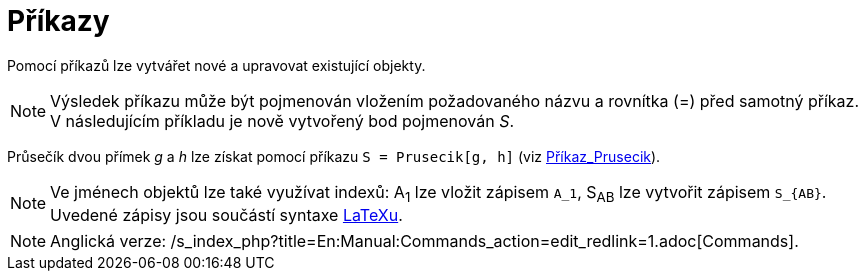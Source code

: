 = Příkazy
:page-en: Commands
ifdef::env-github[:imagesdir: /cs/modules/ROOT/assets/images]

Pomocí příkazů lze vytvářet nové a upravovat existující objekty.

[NOTE]
====

Výsledek příkazu může být pojmenován vložením požadovaného názvu a rovnítka (=) před samotný příkaz. V následujícím
příkladu je nově vytvořený bod pojmenován _S_.

====

[EXAMPLE]
====

Průsečík dvou přímek _g_ a _h_ lze získat pomocí příkazu `++S = Prusecik[g, h]++` (viz
xref:/commands/Prusecik.adoc[Příkaz_Prusecik]).

====

[NOTE]
====

Ve jménech objektů lze také využívat indexů: A~1~ lze vložit zápisem `++A_1++`, S~AB~ lze vytvořit zápisem `++S_{AB}++`.
Uvedené zápisy jsou součástí syntaxe xref:/LaTeX.adoc[LaTeXu].

====

[NOTE]
====

Anglická verze: /s_index_php?title=En:Manual:Commands_action=edit_redlink=1.adoc[Commands].

====
